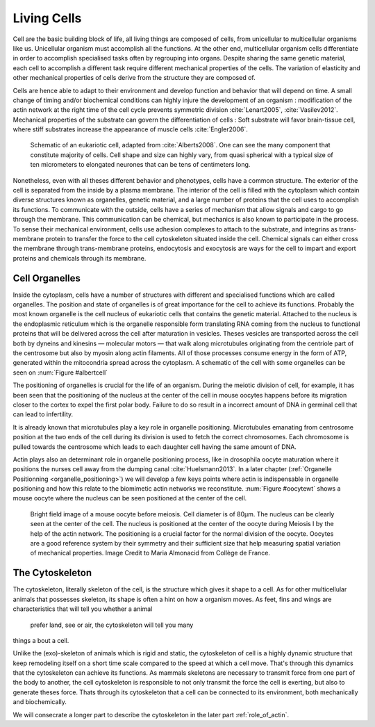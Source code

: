 .. Cells

 
Living Cells
************
.. 2


.. Description of cell
.. ~~~~~~~~~~~~~~~~~~~

.. todo:

    - spherical, cytokinetic ring, filopodia
    - how force effect actin
    - focal adhesion

    - organelle, 

      - nucleus/spindle positioning in division
      - from oocyte, diploid -> haploid



Cell are the basic building block of life, all living things are composed of
cells, from unicellular to multicellular organisms like us. Unicellular
organism must accomplish all the functions. At the other end,
multicellular organism cells differentiate in order to accomplish specialised
tasks often by regrouping into organs. Despite sharing the same genetic
material, each cell to accomplish a different task require different
mechanical properties of the cells. The variation of elasticity and other
mechanical properties of cells derive from the structure they are composed of.

.. todo:

    This paragraph is a little too repetitive try to boil it down to 1-3 simple
    phrases rethink what message you want transmit.

Cells are hence able to adapt to their environment and develop function and
behavior that will depend on time. A small change of timing and/or biochemical
conditions can highly injure the development of an organism : modification of
the actin network at the right time of the cell cycle prevents symmetric division
:cite:`Lenart2005`, :cite:`Vasilev2012`. Mechanical properties of the substrate can
govern the differentiation of cells : Soft substrate will favor brain-tissue
cell, where stiff substrates increase the appearance of muscle cells
:cite:`Engler2006`.

.. _albertcell:

.. Figure:: /figs/figure-1-30.jpg
    :alt: schematic of a cell
    :width: 90%

    Schematic of an eukariotic cell, adapted from :cite:`Alberts2008`. One can
    see the many component that constitute majority of cells.  Cell shape and
    size can highly vary, from quasi spherical with a typical size of ten
    micrometers to elongated neurones that can be tens of centimeters long.

Nonetheless, even with all theses different behavior and phenotypes, cells
have a common structure. The exterior of the cell is separated from the
inside by a plasma membrane. The interior of the cell is filled with the cytoplasm
which contain diverse structures known as organelles, genetic material, and
a large number of proteins that the cell uses to accomplish its functions. To
communicate with the outside, cells have a series of mechanism that allow signals
and cargo to go through the membrane. This communication can be chemical, but
mechanics is also known to participate in the process. To sense their
mechanical environment, cells use adhesion complexes to attach to the
substrate, and integrins as trans-membrane protein to transfer the force to the
cell cytoskeleton situated inside the cell. Chemical signals can either cross
the membrane through trans-membrane proteins, endocytosis and exocytosis are
ways for the cell to impart and export proteins and chemicals through its membrane. 





 


.. todo:
  - structure of Arp2/3 branched network is the same on beads comets than on
    lamelipode :cite:`Cameron2001` 
  - more than 150 protein have been found to bind with actin.
  - [x] Wave complex,
    - [x] Wasp, N-Wasp ( need to :cite:`Machesky1999` )
  - Some network need actin, some other do not. (Fletcher review 2010)
  - [x] Polymerase, (depolymerase severing), 
  - [x] crosslinker
    - [x] parallel like fascine
      - [x] rotate like alpha-actinin 
      - effect of cross linking distance :cite:`Morse20..`

.. todo:
  - interphase, cellule prepare for division
  - Mitosis : "DNA Segregating"
  - need to describe actin, 
    - depending on the length scale semi-flexible polymers.
  - polymerisation barbed end pointed end, (directed)
    - form microfilement
  - cytoskeleton is dynamic
  - formed under the plasma membrane
  - ratchet nechanisme
  - [x] use of Arp2/3 to branch
  - capping, protein,  formin (OOcyte)
  - [x]myosin, run on actin to barbed end/ processive/not processive.
    - stress fibres
  - [x] troppomyosine


Cell Organelles
===============
.. 3

.. todo:

    Maybe this should be before cytoskeleton. Here it is breaking the flow.
    Also you may ------ -- ti 12. when you introduce the cell

Inside the cytoplasm, cells have a number of structures with different and
specialised functions which are called organelles. The position and state of
organelles is of great importance for the cell to achieve its functions.
Probably the most known organelle is the cell nucleus of eukariotic cells that
contains the genetic material. Attached to the nucleus is the endoplasmic
reticulum  which is the organelle responsible form translating
RNA coming from the nucleus to functional proteins that will be delivered
across the cell after maturation in vesicles. Theses vesicles are
transported across the cell both by dyneins and kinesins — molecular motors —
that walk along microtubules originating from the centriole part of the
centrosome but also by myosin along actin filaments.  All of those processes
consume energy in  the form of ATP, generated within the mitocondria spread
across the cytoplasm. A schematic of the cell with some organelles can be seen
on :num:`Figure #albertcell`

The positioning of organelles is crucial for the life of an organism. During the
meiotic division of cell, for example, it has been seen that the positioning of
the nucleus at the center of the cell in mouse oocytes happens before its
migration closer to the cortex to expel the first polar body. Failure to do so
result in a incorrect amount of DNA in germinal cell that can lead to
infertility. 

It is already known that microtubules play a key role in organelle positioning.
Microtubules emanating from centrosome position at the two ends of the cell
during its division is used to fetch the correct chromosomes. Each
chromosome is pulled towards the centrosome which leads to each daughter
cell having the same amount of DNA.

Actin plays also an determinant role in organelle positioning process,
like in drosophila oocyte maturation where it positions the nurses cell away
from the dumping canal :cite:`Huelsmann2013`. In a later chapter (:ref:`Organelle
Positionning <organelle_positioning>`) we will develop a few keys points where
actin is indispensable in organelle positioning and how this relate to the
biomimetic actin networks we reconstitute. :num:`Figure #oocytewt` shows a mouse
oocyte where the nucleus can be seen positioned at the center of the cell.

.. todo:

    Maybe mention that actin is important in this positioning.

.. _oocytewt:

.. figure:: /figs/oocyte-wild-type.png     
    :alt: "Bright field image of an oocyte"
    :width: 60%

    Bright field image of a mouse oocyte before meiosis. Cell diameter is of
    80µm. The nucleus can be clearly seen at the center of the cell. The
    nucleus is positioned at the center of the oocyte during Meiosis I by the
    help of the actin network. The positioning is a crucial factor for the
    normal division of the oocyte.  Oocytes are a good reference system  by
    their symmetry and their sufficient size that help measuring spatial
    variation of mechanical properties.  Image Credit to Maria Almonacid from
    Collège de France.


.. _intro-cyto:

The Cytoskeleton
================
.. 3

The cytoskeleton, literally skeleton of the cell, is the structure which gives
it shape to a cell.  As for other multicellular animals that possesses
skeleton, its shape is often a hint on how a organism moves. As feet, fins and
wings are characteristics that will tell you whether a animal 
 prefer land, see or air, the cytoskeleton will tell you many
things a bout a cell. 

Unlike the (exo)-skeleton of animals which is rigid and
static, the cytoskeleton of cell is a  highly dynamic structure that keep
remodeling itself on a short time scale compared to the speed at which a cell
move. That's through this dynamics that the cytoskeleton can achieve its
functions.  As mammals skeletons are necessary to transmit force from one part
of the body to another, the cell cytoskeleton is responsible to not only
transmit the force the cell is exerting, but also to generate theses force.
Thats through its cytoskeleton that a cell can be connected to its environment,
both mechanically and biochemically.

We will consecrate a longer part to describe the cytoskeleton in the later part 
:ref:`role_of_actin`.

